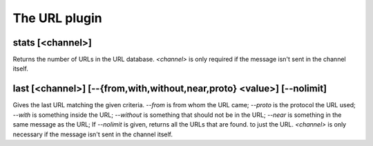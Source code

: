 
.. _plugin-url:

The URL plugin
==============

.. _command-stats:

stats [<channel>]
^^^^^^^^^^^^^^^^^

Returns the number of URLs in the URL database. *<channel>* is only
required if the message isn't sent in the channel itself.


.. _command-last:

last [<channel>] [--{from,with,without,near,proto} <value>] [--nolimit]
^^^^^^^^^^^^^^^^^^^^^^^^^^^^^^^^^^^^^^^^^^^^^^^^^^^^^^^^^^^^^^^^^^^^^^^

Gives the last URL matching the given criteria. *--from* is from whom
the URL came; *--proto* is the protocol the URL used; *--with* is something
inside the URL; *--without* is something that should not be in the URL;
*--near* is something in the same message as the URL; If *--nolimit* is
given, returns all the URLs that are found. to just the URL.
*<channel>* is only necessary if the message isn't sent in the channel
itself.


